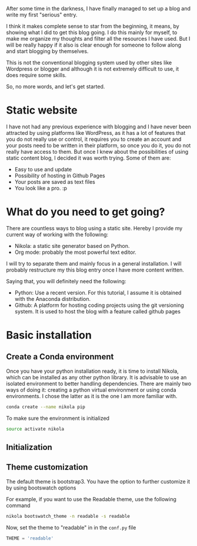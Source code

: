#+BEGIN_COMMENT
.. title: Blogging with Nikola and Orgmode 
.. slug: blogging-with-nikola-and-orgmode
.. date: 2017-10-21 15:13:33 UTC-5:00
.. tags: blog
.. category: 
.. link: 
.. description: 
.. type: text
#+END_COMMENT


After some time in the darkness, I have finally managed to set up a blog and
write my first "serious" entry.

I think it makes complete sense to star from the beginning, it means, by
showing what I did to get this blog going. I do this mainly for myself, to make
me organize my thoughts and filter all the resources I have used. But I will be
really happy if it also is clear enough for someone to follow along and start
blogging by themselves.

This is not the conventional blogging system used by other sites like Wordpress
or blogger and although it is not extremely difficult to use, it does require
some skills.

So, no more words, and let's get started.


* Static website
I have not had any previous experience with blogging and I have never been
attracted by using platforms like WordPress, as it has a lot of features that
you do not really use or control, it requires you to create an account and your
posts need to be written in their platform, so once you do it, you do not
really have access to them. But once I knew about the possibilities of using
static content blog, I decided it was worth trying. Some of them are:
 - Easy to use and update
 - Possibility of hosting in Github Pages
 - Your posts are saved as text files
 - You look like a pro. :p

* What do you need to get going?
There are countless ways to blog using a static site. Hereby I provide my
current way of working with the following:

 - Nikola: a static site generator based on Python.
 - Org mode: probably the most powerful text editor.

I will try to separate them and mainly focus in a general
installation. I will probably restructure my this blog entry once I have more
content written.

Saying that, you will definitely need the following:
 - Python: Use a recent version. For this tutorial, I assume it is obtained with
   the Anaconda distribution.
 - Github: A platform for hosting coding projects using the git versioning
   system. It is used to host the blog with a feature called github pages

* Basic installation
** Create a Conda environment
Once you have your python installation ready, it is time to install Nikola,
which can be installed as any other python library.
It is advisable to use an isolated environment to better handling dependencies.
There are mainly two ways of doing it: creating a python virtual environment or
using conda environments. I chose the latter as it is the one I am more
familiar with.

#+BEGIN_SRC bash
conda create --name nikola pip
#+END_SRC

To make sure the environment is initialized

#+BEGIN_SRC bash
source activate nikola
#+END_SRC

** Initialization

** Theme customization
The default theme is bootstrap3. You have the option to further customize it by
using bootswatch options

For example, if you want to use the Readable theme, use the following command

#+BEGIN_SRC bash
nikola bootswatch_theme -n readable -s readable
#+END_SRC

Now, set the theme to "readable" in in the ~conf.py~ file

#+BEGIN_SRC python
THEME = 'readable'
#+END_SRC

